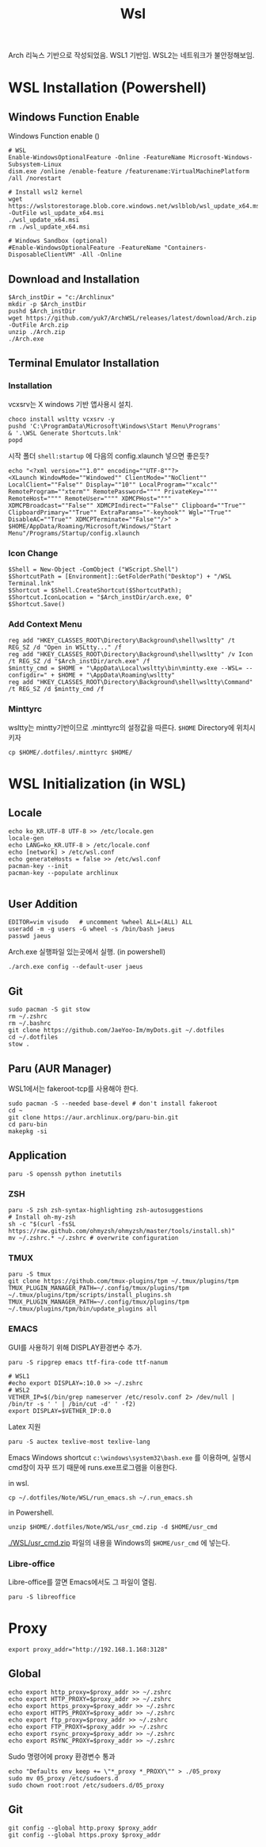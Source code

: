 #+TITLE: Wsl

Arch 리눅스 기반으로 작성되었음.
WSL1 기반임. WSL2는 네트워크가 불안정해보임.

* WSL Installation (Powershell)
** Windows Function Enable
Windows Function enable ()
#+begin_src shell
  # WSL
  Enable-WindowsOptionalFeature -Online -FeatureName Microsoft-Windows-Subsystem-Linux
  dism.exe /online /enable-feature /featurename:VirtualMachinePlatform /all /norestart

  # Install wsl2 kernel
  wget https://wslstorestorage.blob.core.windows.net/wslblob/wsl_update_x64.msi -OutFile wsl_update_x64.msi
  ./wsl_update_x64.msi
  rm ./wsl_update_x64.msi

  # Windows Sandbox (optional)
  #Enable-WindowsOptionalFeature -FeatureName "Containers-DisposableClientVM" -All -Online
#+end_src

** Download and Installation
#+begin_src shell
$Arch_instDir = "c:/Archlinux"
mkdir -p $Arch_instDir
pushd $Arch_instDir
wget https://github.com/yuk7/ArchWSL/releases/latest/download/Arch.zip -OutFile Arch.zip
unzip ./Arch.zip
./Arch.exe
#+end_src

** Terminal Emulator Installation
*** Installation

vcxsrv는 X windows 기반 앱사용시 설치.
#+begin_src shell
choco install wsltty vcxsrv -y
pushd 'C:\ProgramData\Microsoft\Windows\Start Menu\Programs'
& '.\WSL Generate Shortcuts.lnk'
popd
#+end_src

시작 폴더 =shell:startup= 에 다음의 config.xlaunch 넣으면 좋은듯?
#+begin_src shell
  echo "<?xml version=""1.0"" encoding=""UTF-8""?>
  <XLaunch WindowMode=""Windowed"" ClientMode=""NoClient"" LocalClient=""False"" Display=""10"" LocalProgram=""xcalc"" RemoteProgram=""xterm"" RemotePassword="""" PrivateKey="""" RemoteHost="""" RemoteUser="""" XDMCPHost="""" XDMCPBroadcast=""False"" XDMCPIndirect=""False"" Clipboard=""True"" ClipboardPrimary=""True"" ExtraParams=""-keyhook"" Wgl=""True"" DisableAC=""True"" XDMCPTerminate=""False""/>" > $HOME/AppData/Roaming/Microsoft/Windows/"Start Menu"/Programs/Startup/config.xlaunch
#+end_src

*** Icon Change
[[file:./images/screenshot-02.png]]

#+begin_src shell
$Shell = New-Object -ComObject ("WScript.Shell")
$ShortcutPath = [Environment]::GetFolderPath("Desktop") + "/WSL Terminal.lnk"
$Shortcut = $Shell.CreateShortcut($ShortcutPath);
$Shortcut.IconLocation = "$Arch_instDir/arch.exe, 0"
$Shortcut.Save()
#+end_src

*** Add Context Menu
[[file:./images/screenshot-03.png]]
#+begin_src shell
reg add "HKEY_CLASSES_ROOT\Directory\Background\shell\wsltty" /t REG_SZ /d "Open in WSLtty..." /f
reg add "HKEY_CLASSES_ROOT\Directory\Background\shell\wsltty" /v Icon /t REG_SZ /d "$Arch_instDir/arch.exe" /f
$mintty_cmd = $HOME + "\AppData\Local\wsltty\bin\mintty.exe --WSL= --configdir=" + $HOME + "\AppData\Roaming\wsltty"
reg add "HKEY_CLASSES_ROOT\Directory\Background\shell\wsltty\Command" /t REG_SZ /d $mintty_cmd /f
#+end_src
*** Minttyrc
wsltty는 mintty기반이므로 .minttyrc의 설정값을 따른다.
=$HOME= Directory에 위치시키자
#+begin_src shell
cp $HOME/.dotfiles/.minttyrc $HOME/
#+end_src

* WSL Initialization (in WSL)
**  Locale
#+begin_src shell
echo ko_KR.UTF-8 UTF-8 >> /etc/locale.gen
locale-gen
echo LANG=ko_KR.UTF-8 > /etc/locale.conf
echo [network] > /etc/wsl.conf
echo generateHosts = false >> /etc/wsl.conf
pacman-key --init
pacman-key --populate archlinux

#+end_src

** User Addition
#+begin_src shell
EDITOR=vim visudo	# uncomment %wheel ALL=(ALL) ALL
useradd -m -g users -G wheel -s /bin/bash jaeus
passwd jaeus
#+end_src

Arch.exe 실행파일 있는곳에서 실행. (in powershell)
#+begin_src shell
./arch.exe config --default-user jaeus
#+end_src
** Git
#+begin_src shell
  sudo pacman -S git stow
  rm ~/.zshrc
  rm ~/.bashrc
  git clone https://github.com/JaeYoo-Im/myDots.git ~/.dotfiles
  cd ~/.dotfiles
  stow .
#+end_src

** Paru (AUR Manager)
WSL1에서는 fakeroot-tcp를 사용해야 한다.
#+begin_src shell
sudo pacman -S --needed base-devel # don't install fakeroot
cd ~
git clone https://aur.archlinux.org/paru-bin.git
cd paru-bin
makepkg -si
#+end_src
** Application
#+begin_src shell
paru -S openssh python inetutils
#+end_src
*** ZSH
#+begin_src shell
  paru -S zsh zsh-syntax-highlighting zsh-autosuggestions
  # Install oh-my-zsh
  sh -c "$(curl -fsSL https://raw.github.com/ohmyzsh/ohmyzsh/master/tools/install.sh)"
  mv ~/.zshrc.* ~/.zshrc # overwrite configuration
#+end_src

*** TMUX
#+begin_src shell
paru -S tmux
git clone https://github.com/tmux-plugins/tpm ~/.tmux/plugins/tpm
TMUX_PLUGIN_MANAGER_PATH=~/.config/tmux/plugins/tpm ~/.tmux/plugins/tpm/scripts/install_plugins.sh
TMUX_PLUGIN_MANAGER_PATH=~/.config/tmux/plugins/tpm ~/.tmux/plugins/tpm/bin/update_plugins all
#+end_src

*** EMACS
GUI를 사용하기 위해 DISPLAY환경변수 추가.
#+begin_src shell
  paru -S ripgrep emacs ttf-fira-code ttf-nanum

  # WSL1
  #echo export DISPLAY=:10.0 >> ~/.zshrc
  # WSL2
  VETHER_IP=$(/bin/grep nameserver /etc/resolv.conf 2> /dev/null | /bin/tr -s ' ' | /bin/cut -d' ' -f2)
  export DISPLAY=$VETHER_IP:0.0
#+end_src

Latex 지원
#+begin_src shell
paru -S auctex texlive-most texlive-lang
#+end_src

Emacs Windows shortcut
=c:\windows\system32\bash.exe= 를 이용하며,
실행시 cmd창이 자꾸 뜨기 때문에 runs.exe프로그램을 이용한다.

in wsl.
#+begin_src shell
cp ~/.dotfiles/Note/WSL/run_emacs.sh ~/.run_emacs.sh
#+end_src
in Powershell.
#+begin_src shell
unzip $HOME/.dotfiles/Note/WSL/usr_cmd.zip -d $HOME/usr_cmd
#+end_src
[[./WSL/usr_cmd.zip]] 파일의 내용을 Windows의 =$HOME/usr_cmd= 에 넣는다.

*** Libre-office
Libre-office를 깔면 Emacs에서도 그 파일이 열림.
#+begin_src shell
paru -S libreoffice
#+end_src

* Proxy
#+begin_src shell
export proxy_addr="http://192.168.1.168:3128"
#+end_src


** Global
#+begin_src shell
echo export http_proxy=$proxy_addr >> ~/.zshrc
echo export HTTP_PROXY=$proxy_addr >> ~/.zshrc
echo export https_proxy=$proxy_addr >> ~/.zshrc
echo export HTTPS_PROXY=$proxy_addr >> ~/.zshrc
echo export ftp_proxy=$proxy_addr >> ~/.zshrc
echo export FTP_PROXY=$proxy_addr >> ~/.zshrc
echo export rsync_proxy=$proxy_addr >> ~/.zshrc
echo export RSYNC_PROXY=$proxy_addr >> ~/.zshrc
#+end_src

Sudo 명령어에 proxy 환경변수 통과
#+begin_src shell
echo "Defaults env_keep += \"*_proxy *_PROXY\"" > ./05_proxy
sudo mv 05_proxy /etc/sudoers.d
sudo chown root:root /etc/sudoers.d/05_proxy
#+end_src
** Git
#+begin_src shell
git config --global http.proxy $proxy_addr
git config --global https.proxy $proxy_addr
#+end_src
